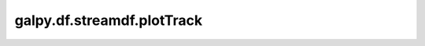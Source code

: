 galpy.df.streamdf.plotTrack
===============================

.. automethod:: galpy.df.streamdf.plotTrack
